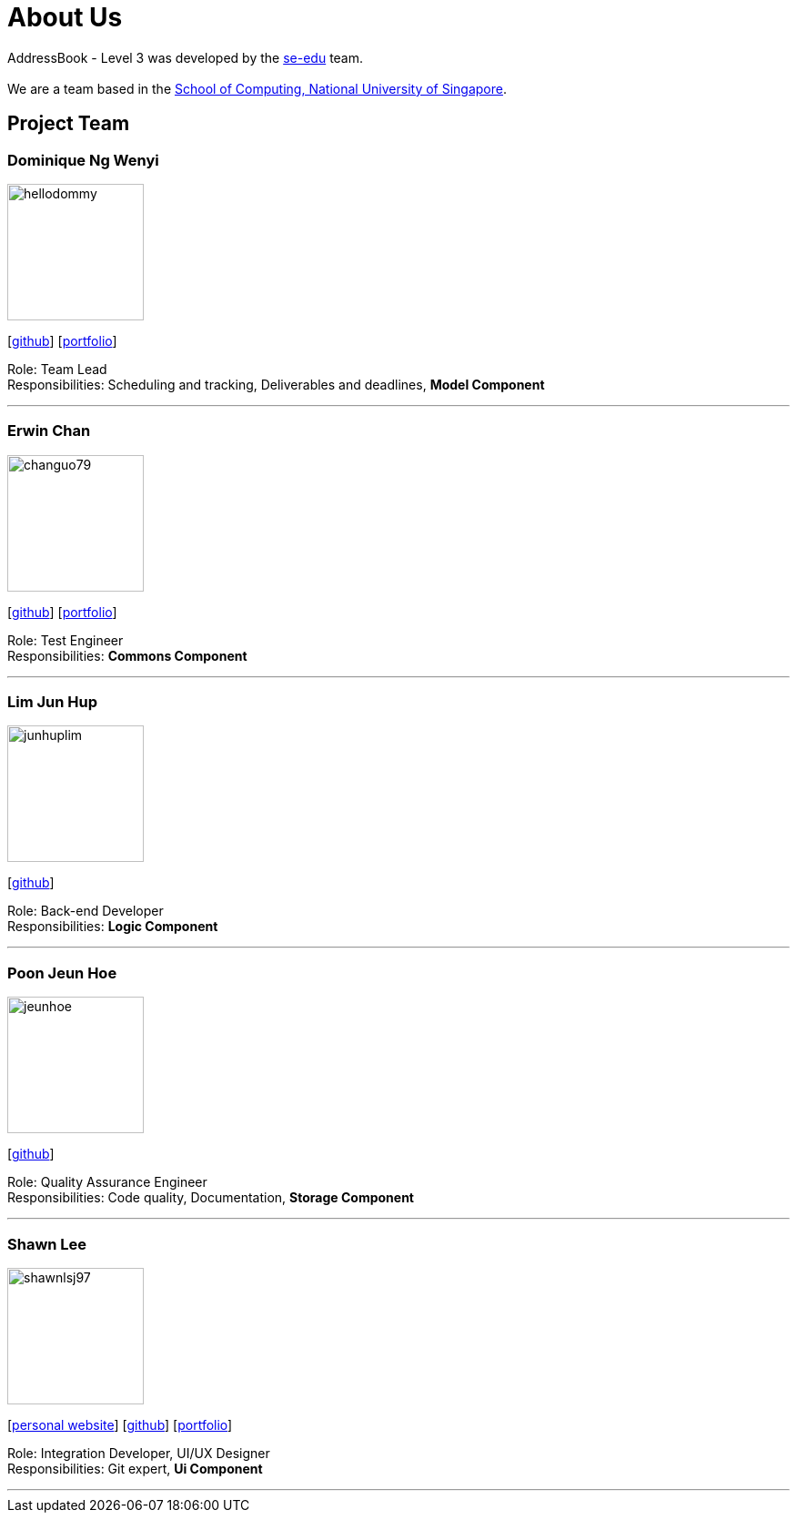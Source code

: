 = About Us
:site-section: AboutUs
:relfileprefix: team/
:imagesDir: images
:stylesDir: stylesheets

AddressBook - Level 3 was developed by the https://se-edu.github.io/docs/Team.html[se-edu] team. +
{empty} +
We are a team based in the http://www.comp.nus.edu.sg[School of Computing, National University of Singapore].

== Project Team

=== Dominique Ng Wenyi
image::hellodommy.png[width="150", align="left"]
{empty} [https://github.com/hellodommy[github]]
{empty} [https://ay1920s1-cs2103t-t12-3.github.io/main/team/hellodommy.html[portfolio]]

Role: Team Lead +
Responsibilities: Scheduling and tracking, Deliverables and deadlines, *Model Component*

'''

=== Erwin Chan
image::changuo79.png[width="150", align="left"]
{empty}[https://github.com/ChangUo79[github]]
{empty} [https://ay1920s1-cs2103t-t12-3.github.io/main/team/ChangUo79.html[portfolio]]

Role: Test Engineer +
Responsibilities: *Commons Component*

'''

=== Lim Jun Hup
image::junhuplim.png[width="150", align="left"]
{empty}[https://github.com/junhuplim[github]]

Role: Back-end Developer +
Responsibilities: *Logic Component*

'''

=== Poon Jeun Hoe
image::jeunhoe.png[width="150", align="left"]
{empty}[https://github.com/jeunhoe[github]]

Role: Quality Assurance Engineer +
Responsibilities: Code quality, Documentation, *Storage Component*

'''

=== Shawn Lee
image::shawnlsj97.png[width="150", align="left"]
{empty}[https://shawnlsj.github.io/[personal website]] [https://github.com/shawnlsj97[github]] [<<shawnlsj97#, portfolio>>]

Role: Integration Developer, UI/UX Designer +
Responsibilities: Git expert, *Ui Component*

'''
